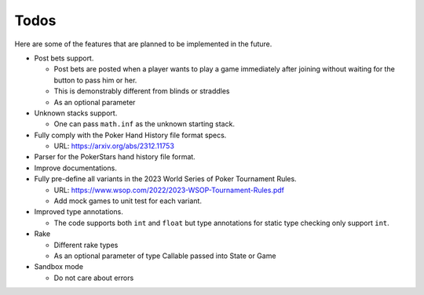 =====
Todos
=====

Here are some of the features that are planned to be implemented in the future.

- Post bets support.

  - Post bets are posted when a player wants to play a game immediately after
    joining without waiting for the button to pass him or her.
  - This is demonstrably different from blinds or straddles
  - As an optional parameter

- Unknown stacks support.

  - One can pass ``math.inf`` as the unknown starting stack.

- Fully comply with the Poker Hand History file format specs.

  - URL: https://arxiv.org/abs/2312.11753

- Parser for the PokerStars hand history file format.
- Improve documentations.
- Fully pre-define all variants in the 2023 World Series of Poker Tournament
  Rules.

  - URL: https://www.wsop.com/2022/2023-WSOP-Tournament-Rules.pdf
  - Add mock games to unit test for each variant.

- Improved type annotations.

  - The code supports both ``int`` and ``float`` but type annotations for static
    type checking only support ``int``.

- Rake

  - Different rake types
  - As an optional parameter of type Callable passed into State or Game

- Sandbox mode

  - Do not care about errors
